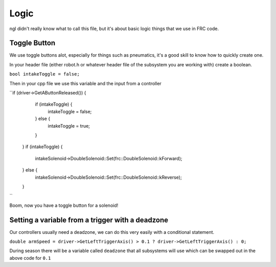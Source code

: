 Logic
=======

ngl didn't really know what to call this file, but it's about basic logic things that we use in FRC code. 


Toggle Button 
-----------------

We use toggle buttons alot, especially for things such as pneumatics, it's a good skill to know how to quickly create one. 

In your header file (either robot.h or whatever header file of the subsystem you are working with) create a boolean. 

``bool intakeToggle = false;`` 

Then in your cpp file we use this variable and the input from a controller

``if (driver->GetAButtonReleased()) {
    if (intakeToggle) {
      intakeToggle = false;
    } else {
      intakeToggle = true;
    }
  }
  if (intakeToggle) {
    intakeSolenoid->DoubleSolenoid::Set(frc::DoubleSolenoid::kForward);
  } else {
    intakeSolenoid->DoubleSolenoid::Set(frc::DoubleSolenoid::kReverse);
  }
``

Boom, now you have a toggle button for a solenoid! 


Setting a variable from a trigger with a deadzone 
----------------------------------------------------
Our controllers usually need a deadzone, we can do this very easily with a conditional statement. 

``double armSpeed = driver->GetLeftTriggerAxis() > 0.1 ? driver->GetLeftTriggerAxis() : 0;``

During season there will be a variable called ``deadzone`` that all subsystems will use which can be swapped out in the above code for ``0.1``


